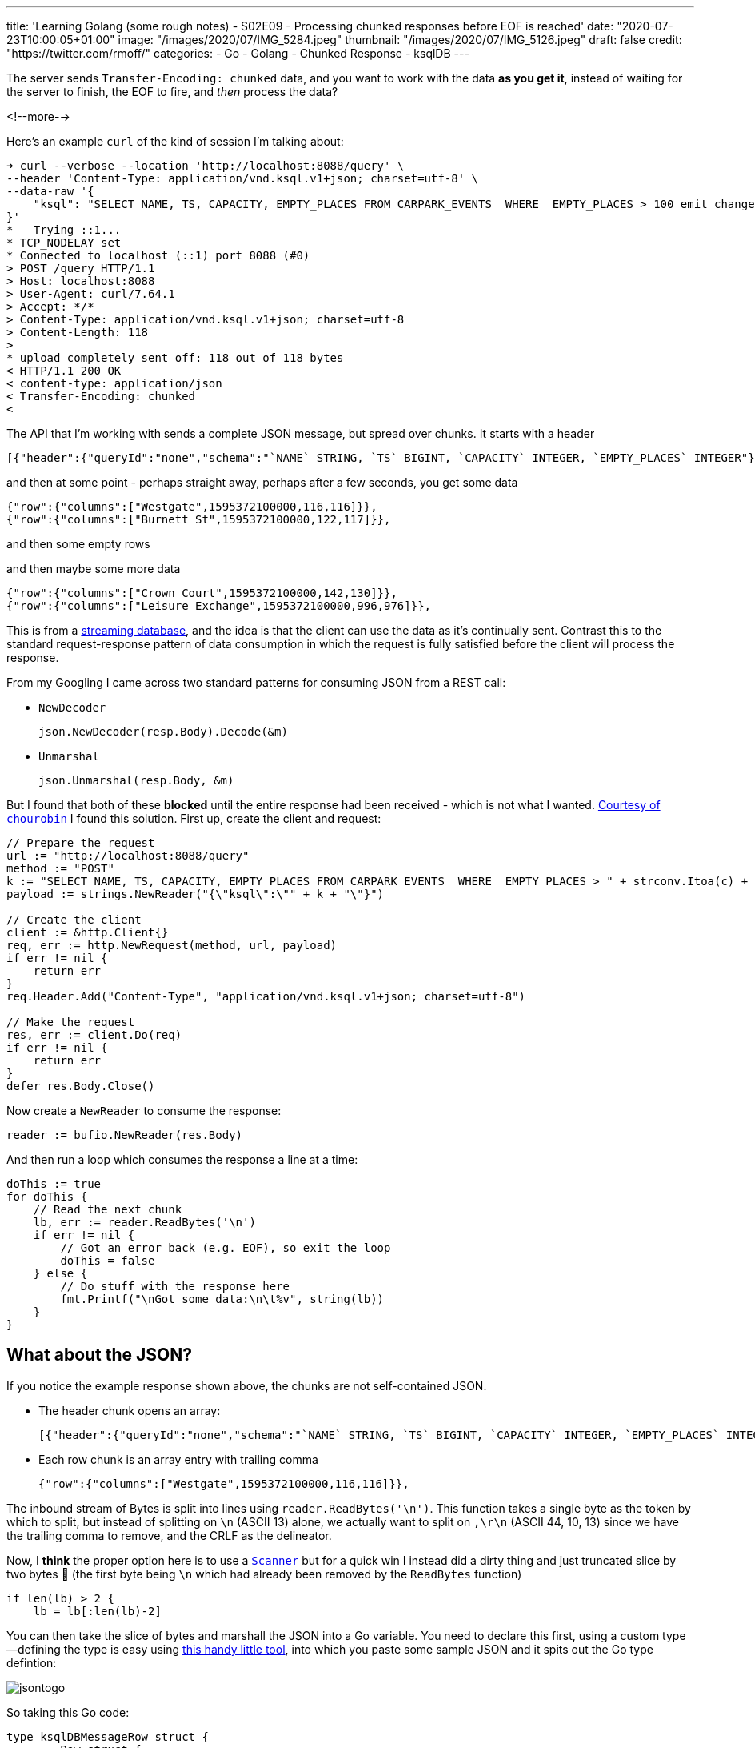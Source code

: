 ---
title: 'Learning Golang (some rough notes) - S02E09 - Processing chunked responses before EOF is reached'
date: "2020-07-23T10:00:05+01:00"
image: "/images/2020/07/IMG_5284.jpeg"
thumbnail: "/images/2020/07/IMG_5126.jpeg"
draft: false
credit: "https://twitter.com/rmoff/"
categories:
- Go
- Golang
- Chunked Response
- ksqlDB
---

:source-highlighter: rouge
:icons: font
:rouge-css: style
:rouge-style: github


The server sends `Transfer-Encoding: chunked` data, and you want to work with the data *as you get it*, instead of waiting for the server to finish, the EOF to fire, and _then_ process the data? 

<!--more-->

Here's an example `curl` of the kind of session I'm talking about: 

[source,bash]
----
➜ curl --verbose --location 'http://localhost:8088/query' \
--header 'Content-Type: application/vnd.ksql.v1+json; charset=utf-8' \
--data-raw '{
    "ksql": "SELECT NAME, TS, CAPACITY, EMPTY_PLACES FROM CARPARK_EVENTS  WHERE  EMPTY_PLACES > 100 emit changes;"
}'
*   Trying ::1...
* TCP_NODELAY set
* Connected to localhost (::1) port 8088 (#0)
> POST /query HTTP/1.1
> Host: localhost:8088
> User-Agent: curl/7.64.1
> Accept: */*
> Content-Type: application/vnd.ksql.v1+json; charset=utf-8
> Content-Length: 118
>
* upload completely sent off: 118 out of 118 bytes
< HTTP/1.1 200 OK
< content-type: application/json
< Transfer-Encoding: chunked
<
----

The API that I'm working with sends a complete JSON message, but spread over chunks. It starts with a header

[source,javascript]
----
[{"header":{"queryId":"none","schema":"`NAME` STRING, `TS` BIGINT, `CAPACITY` INTEGER, `EMPTY_PLACES` INTEGER"}},
----

and then at some point - perhaps straight away, perhaps after a few seconds, you get some data

[source,javascript]
----
{"row":{"columns":["Westgate",1595372100000,116,116]}},
{"row":{"columns":["Burnett St",1595372100000,122,117]}},
----

and then some empty rows

[source,bash]
----



----

and then maybe some more data

[source,javascript]
----
{"row":{"columns":["Crown Court",1595372100000,142,130]}},
{"row":{"columns":["Leisure Exchange",1595372100000,996,976]}},
----


This is from a https://ksqldb.io[streaming database], and the idea is that the client can use the data as it's continually sent. Contrast this to the standard request-response pattern of data consumption in which the request is fully satisfied before the client will process the response. 

From my Googling I came across two standard patterns for consuming JSON from a REST call:

* `NewDecoder`
+
[source,go]
----
json.NewDecoder(resp.Body).Decode(&m)
----

* `Unmarshal`
+
[source,go]
----
json.Unmarshal(resp.Body, &m)
----

But I found that both of these *blocked* until the entire response had been received - which is not what I wanted. https://stackoverflow.com/a/22177737/350613[Courtesy of `chourobin`] I found this solution. First up, create the client and request: 

[source,go]
----
// Prepare the request
url := "http://localhost:8088/query"
method := "POST"
k := "SELECT NAME, TS, CAPACITY, EMPTY_PLACES FROM CARPARK_EVENTS  WHERE  EMPTY_PLACES > " + strconv.Itoa(c) + "  EMIT CHANGES;"
payload := strings.NewReader("{\"ksql\":\"" + k + "\"}")

// Create the client
client := &http.Client{}
req, err := http.NewRequest(method, url, payload)
if err != nil {
    return err
}
req.Header.Add("Content-Type", "application/vnd.ksql.v1+json; charset=utf-8")

// Make the request
res, err := client.Do(req)
if err != nil {
    return err
}
defer res.Body.Close()
----

Now create a `NewReader` to consume the response:

[source,go]
----
reader := bufio.NewReader(res.Body)
----

And then run a loop which consumes the response a line at a time: 

[source,go]
----
doThis := true
for doThis {
    // Read the next chunk
    lb, err := reader.ReadBytes('\n')
    if err != nil {
        // Got an error back (e.g. EOF), so exit the loop
        doThis = false
    } else {
        // Do stuff with the response here
        fmt.Printf("\nGot some data:\n\t%v", string(lb))
    }
}    
----

== What about the JSON? 

If you notice the example response shown above, the chunks are not self-contained JSON. 

* The header chunk opens an array: 
+
[source,javascript]
----
[{"header":{"queryId":"none","schema":"`NAME` STRING, `TS` BIGINT, `CAPACITY` INTEGER, `EMPTY_PLACES` INTEGER"}},
----

* Each row chunk is an array entry with trailing comma
+
[source,javascript]
----
{"row":{"columns":["Westgate",1595372100000,116,116]}},
----

The inbound stream of Bytes is split into lines using `reader.ReadBytes('\n')`. This function takes a single byte as the token by which to split, but instead of splitting on `\n` (ASCII 13) alone, we actually want to split on `,\r\n` (ASCII 44, 10, 13) since we have the trailing comma to remove, and the CRLF as the delineator. 

Now, I *think* the proper option here is to use a https://golang.org/pkg/bufio/#Scanner[`Scanner`] but for a quick win I instead did a dirty thing and just truncated slice by two bytes 🤢  (the first byte being `\n` which had already been removed by the `ReadBytes` function)

[source,go]
----
if len(lb) > 2 {
    lb = lb[:len(lb)-2]
----

You can then take the slice of bytes and marshall the JSON into a Go variable. You need to declare this first, using a custom type—defining the type is easy using https://mholt.github.io/json-to-go/[this handy little tool], into which you paste some sample JSON and it spits out the Go type defintion: 

image::/images/2020/07/jsontogo.png[]

So taking this Go code: 

[source,go]
----
type ksqlDBMessageRow struct {
	Row struct {
		Columns []interface{} `json:"columns"`
	} `json:"row"`
}
----

you declare the variable into which you'll store the row that's been read: 

[source,go]
----
var r ksqlDBMessageRow

// …

if strings.Contains(string(lb), "row") {
    // Looks like a Row, let's process it!
    err = json.Unmarshal(lb, &r)
    if err != nil {
        fmt.Printf("Error decoding JSON %v (%v)\n", string(lb), err)
    }
}
----

From that you can then access the actual values in the payload itself: 

[source,go]
----
if r.Row.Columns != nil {
    CARPARK = r.Row.Columns[0].(string)
    DATA_TS = r.Row.Columns[1].(float64)
    CURRENT_EMPTY_PLACES = r.Row.Columns[2].(float64)
    CAPACITY = r.Row.Columns[3].(float64)
    // Handle the timestamp
    t := int64(DATA_TS)
    ts := time.Unix(t/1000, 0)
    fmt.Printf("Carpark %v at %v has %v spaces available (capacity %v)\n", CARPARK, ts, CURRENT_EMPTY_PLACES, CAPACITY)
}
----


== 📺 More Episodes…

* Kafka and Go
** link:/2020/07/08/learning-golang-some-rough-notes-s02e00-kafka-and-go/[S02E00 - Kafka and Go]
** link:/2020/07/08/learning-golang-some-rough-notes-s02e01-my-first-kafka-go-producer/[S02E01 - My First Kafka Go Producer]
** link:/2020/07/10/learning-golang-some-rough-notes-s02e02-adding-error-handling-to-the-producer/[S02E02 - Adding error handling to the Producer]
** link:/2020/07/14/learning-golang-some-rough-notes-s02e03-kafka-go-consumer-channel-based/[S02E03 - Kafka Go Consumer (Channel-based)]
** link:/2020/07/14/learning-golang-some-rough-notes-s02e04-kafka-go-consumer-function-based/[S02E04 - Kafka Go Consumer (Function-based)]
** link:/2020/07/15/learning-golang-some-rough-notes-s02e05-kafka-go-adminclient/[S02E05 - Kafka Go AdminClient]
** link:/2020/07/15/learning-golang-some-rough-notes-s02e06-putting-the-producer-in-a-function-and-handling-errors-in-a-go-routine/[S02E06 - Putting the Producer in a function and handling errors in a Go routine]
** link:/2020/07/16/learning-golang-some-rough-notes-s02e07-splitting-go-code-into-separate-source-files-and-building-a-binary-executable/[S02E07 - Splitting Go code into separate source files and building a binary executable]
** link:/2020/07/17/learning-golang-some-rough-notes-s02e08-checking-kafka-advertised.listeners-with-go/[S02E08 - Checking Kafka advertised.listeners with Go]
** link:/2020/07/23/learning-golang-some-rough-notes-s02e09-processing-chunked-responses-before-eof-is-reached/[S02E09 - Processing chunked responses before EOF is reached]
* Learning Go
** link:/2020/06/25/learning-golang-some-rough-notes-s01e00/[S01E00 - Background]
** link:/2020/06/25/learning-golang-some-rough-notes-s01e01-pointers/[S01E01 - Pointers]
** link:/2020/06/25/learning-golang-some-rough-notes-s01e02-slices/[S01E02 - Slices]
** link:/2020/06/29/learning-golang-some-rough-notes-s01e03-maps/[S01E03 - Maps]
** link:/2020/06/29/learning-golang-some-rough-notes-s01e04-function-closures/[S01E04 - Function Closures]
** link:/2020/06/30/learning-golang-some-rough-notes-s01e05-interfaces/[S01E05 - Interfaces]
** link:/2020/07/01/learning-golang-some-rough-notes-s01e06-errors/[S01E06 - Errors]
** link:/2020/07/01/learning-golang-some-rough-notes-s01e07-readers/[S01E07 - Readers]
** link:/2020/07/02/learning-golang-some-rough-notes-s01e08-images/[S01E08 - Images]
** link:/2020/07/02/learning-golang-some-rough-notes-s01e09-concurrency-channels-goroutines/[S01E09 - Concurrency (Channels, Goroutines)]
** link:/2020/07/03/learning-golang-some-rough-notes-s01e10-concurrency-web-crawler/[S01E10 - Concurrency (Web Crawler)]

